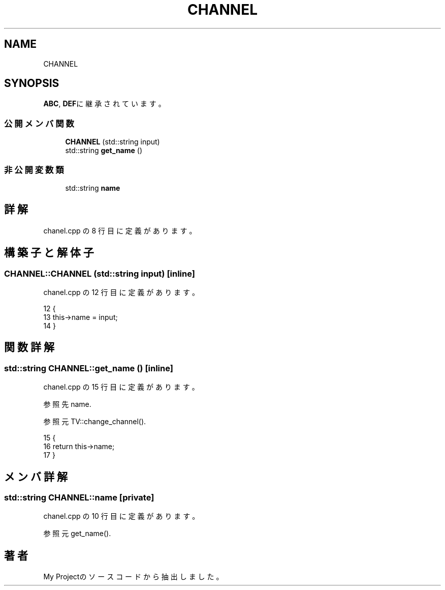 .TH "CHANNEL" 3 "2018年06月24日(日)" "My Project" \" -*- nroff -*-
.ad l
.nh
.SH NAME
CHANNEL
.SH SYNOPSIS
.br
.PP
.PP
\fBABC\fP, \fBDEF\fPに継承されています。
.SS "公開メンバ関数"

.in +1c
.ti -1c
.RI "\fBCHANNEL\fP (std::string input)"
.br
.ti -1c
.RI "std::string \fBget_name\fP ()"
.br
.in -1c
.SS "非公開変数類"

.in +1c
.ti -1c
.RI "std::string \fBname\fP"
.br
.in -1c
.SH "詳解"
.PP 
 chanel\&.cpp の 8 行目に定義があります。
.SH "構築子と解体子"
.PP 
.SS "CHANNEL::CHANNEL (std::string input)\fC [inline]\fP"

.PP
 chanel\&.cpp の 12 行目に定義があります。
.PP
.nf
12                             {
13         this->name = input;
14     }
.fi
.SH "関数詳解"
.PP 
.SS "std::string CHANNEL::get_name ()\fC [inline]\fP"

.PP
 chanel\&.cpp の 15 行目に定義があります。
.PP
参照先 name\&.
.PP
参照元 TV::change_channel()\&.
.PP
.nf
15                         {
16         return this->name;
17     }
.fi
.SH "メンバ詳解"
.PP 
.SS "std::string CHANNEL::name\fC [private]\fP"

.PP
 chanel\&.cpp の 10 行目に定義があります。
.PP
参照元 get_name()\&.

.SH "著者"
.PP 
 My Projectのソースコードから抽出しました。
